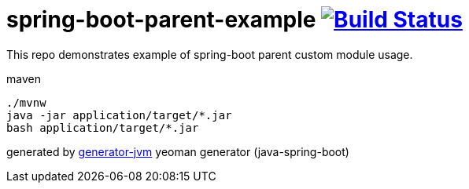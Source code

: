 = spring-boot-parent-example image:https://travis-ci.org/daggerok/spring-boot-parent-example.svg?branch=master["Build Status", link="https://travis-ci.org/daggerok/spring-boot-parent-example"]

////
image:https://gitlab.com/daggerok/spring-boot-parent-example/badges/master/build.svg["Build Status", link="https://gitlab.com/daggerok/spring-boot-parent-example/-/jobs"]
image:https://img.shields.io/bitbucket/pipelines/daggerok/spring-boot-parent-example.svg["Build Status", link="https://bitbucket.com/daggerok/spring-boot-parent-example"]
////

//tag::content[]

This repo demonstrates example of spring-boot parent custom module usage.

.maven
[source,bash]
----
./mvnw
java -jar application/target/*.jar
bash application/target/*.jar
----

generated by link:https://github.com/daggerok/generator-jvm/[generator-jvm] yeoman generator (java-spring-boot)

//end::content[]
